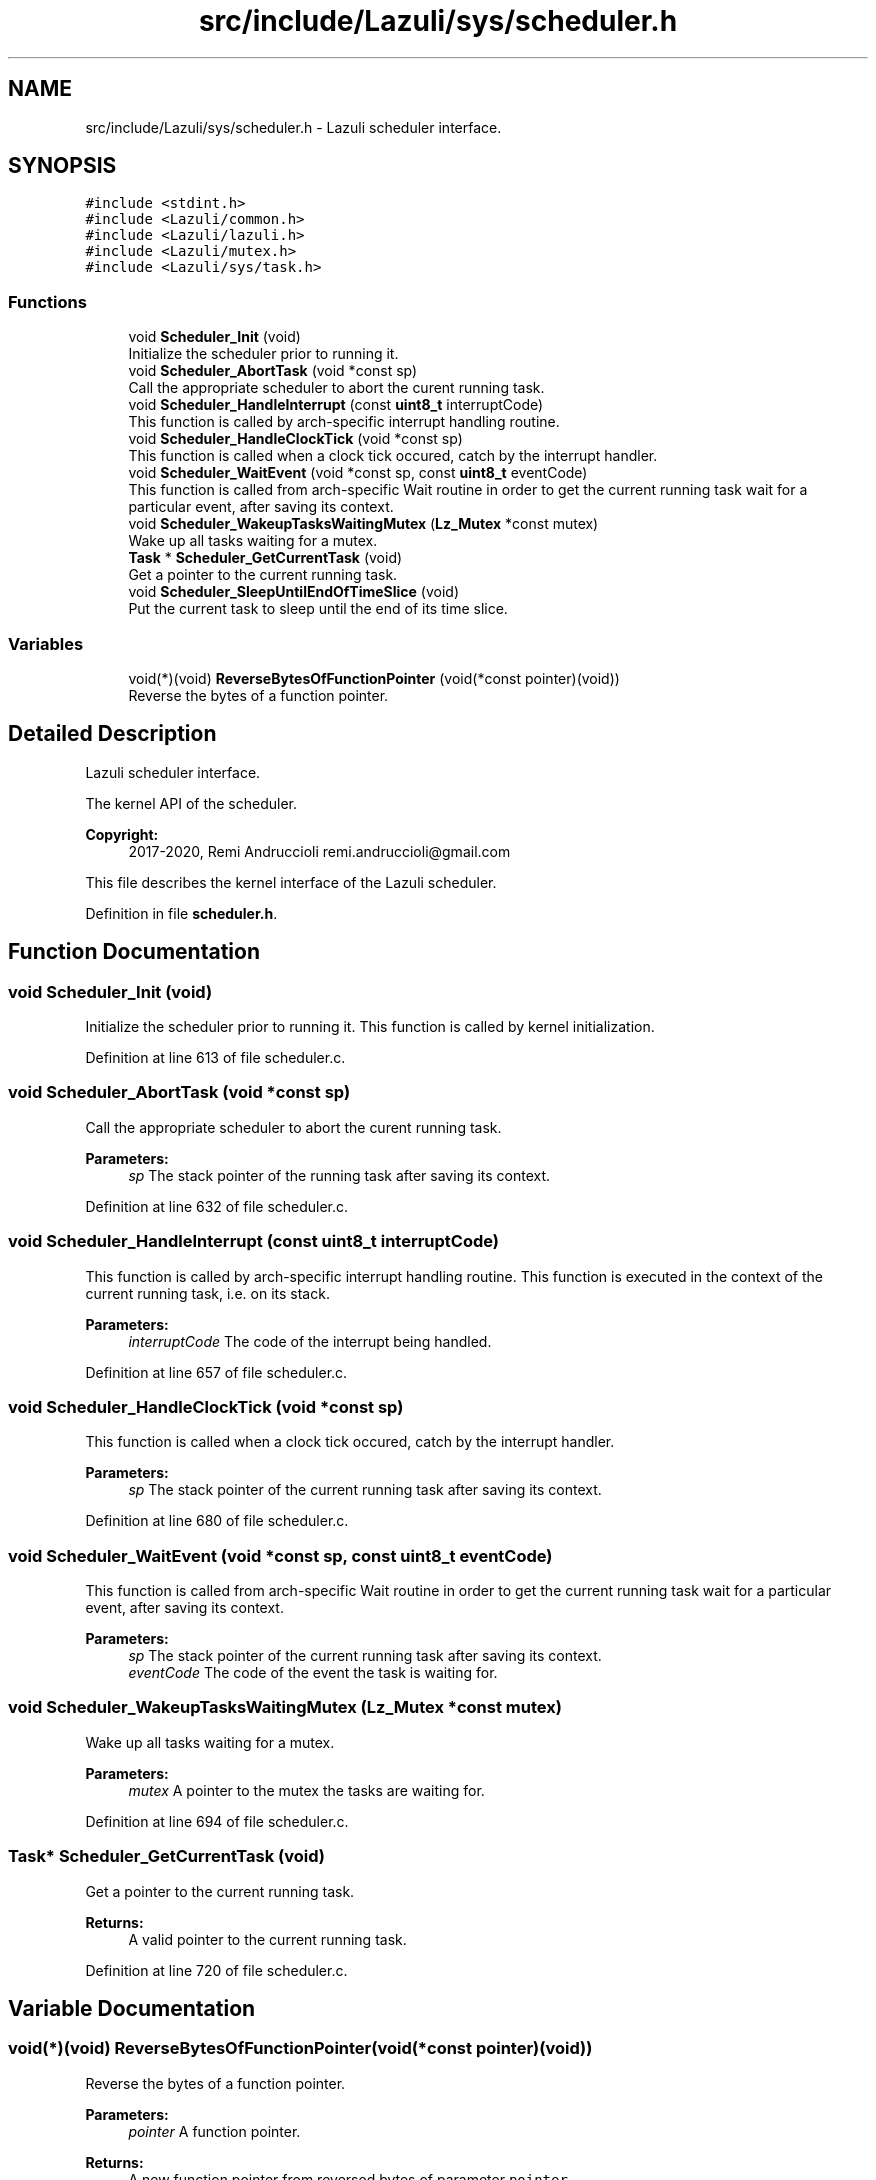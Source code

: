 .TH "src/include/Lazuli/sys/scheduler.h" 3 "Sun Sep 6 2020" "Lazuli" \" -*- nroff -*-
.ad l
.nh
.SH NAME
src/include/Lazuli/sys/scheduler.h \- Lazuli scheduler interface\&.  

.SH SYNOPSIS
.br
.PP
\fC#include <stdint\&.h>\fP
.br
\fC#include <Lazuli/common\&.h>\fP
.br
\fC#include <Lazuli/lazuli\&.h>\fP
.br
\fC#include <Lazuli/mutex\&.h>\fP
.br
\fC#include <Lazuli/sys/task\&.h>\fP
.br

.SS "Functions"

.in +1c
.ti -1c
.RI "void \fBScheduler_Init\fP (void)"
.br
.RI "Initialize the scheduler prior to running it\&. "
.ti -1c
.RI "void \fBScheduler_AbortTask\fP (void *const sp)"
.br
.RI "Call the appropriate scheduler to abort the curent running task\&. "
.ti -1c
.RI "void \fBScheduler_HandleInterrupt\fP (const \fBuint8_t\fP interruptCode)"
.br
.RI "This function is called by arch-specific interrupt handling routine\&. "
.ti -1c
.RI "void \fBScheduler_HandleClockTick\fP (void *const sp)"
.br
.RI "This function is called when a clock tick occured, catch by the interrupt handler\&. "
.ti -1c
.RI "void \fBScheduler_WaitEvent\fP (void *const sp, const \fBuint8_t\fP eventCode)"
.br
.RI "This function is called from arch-specific Wait routine in order to get the current running task wait for a particular event, after saving its context\&. "
.ti -1c
.RI "void \fBScheduler_WakeupTasksWaitingMutex\fP (\fBLz_Mutex\fP *const mutex)"
.br
.RI "Wake up all tasks waiting for a mutex\&. "
.ti -1c
.RI "\fBTask\fP * \fBScheduler_GetCurrentTask\fP (void)"
.br
.RI "Get a pointer to the current running task\&. "
.ti -1c
.RI "void \fBScheduler_SleepUntilEndOfTimeSlice\fP (void)"
.br
.RI "Put the current task to sleep until the end of its time slice\&. "
.in -1c
.SS "Variables"

.in +1c
.ti -1c
.RI "void(*)(void) \fBReverseBytesOfFunctionPointer\fP (void(*const pointer)(void))"
.br
.RI "Reverse the bytes of a function pointer\&. "
.in -1c
.SH "Detailed Description"
.PP 
Lazuli scheduler interface\&. 

The kernel API of the scheduler\&. 
.PP
\fBCopyright:\fP
.RS 4
2017-2020, Remi Andruccioli remi.andruccioli@gmail.com
.RE
.PP
This file describes the kernel interface of the Lazuli scheduler\&. 
.PP
Definition in file \fBscheduler\&.h\fP\&.
.SH "Function Documentation"
.PP 
.SS "void Scheduler_Init (void)"

.PP
Initialize the scheduler prior to running it\&. This function is called by kernel initialization\&. 
.PP
Definition at line 613 of file scheduler\&.c\&.
.SS "void Scheduler_AbortTask (void *const sp)"

.PP
Call the appropriate scheduler to abort the curent running task\&. 
.PP
\fBParameters:\fP
.RS 4
\fIsp\fP The stack pointer of the running task after saving its context\&. 
.RE
.PP

.PP
Definition at line 632 of file scheduler\&.c\&.
.SS "void Scheduler_HandleInterrupt (const \fBuint8_t\fP interruptCode)"

.PP
This function is called by arch-specific interrupt handling routine\&. This function is executed in the context of the current running task, i\&.e\&. on its stack\&.
.PP
\fBParameters:\fP
.RS 4
\fIinterruptCode\fP The code of the interrupt being handled\&. 
.RE
.PP

.PP
Definition at line 657 of file scheduler\&.c\&.
.SS "void Scheduler_HandleClockTick (void *const sp)"

.PP
This function is called when a clock tick occured, catch by the interrupt handler\&. 
.PP
\fBParameters:\fP
.RS 4
\fIsp\fP The stack pointer of the current running task after saving its context\&. 
.RE
.PP

.PP
Definition at line 680 of file scheduler\&.c\&.
.SS "void Scheduler_WaitEvent (void *const sp, const \fBuint8_t\fP eventCode)"

.PP
This function is called from arch-specific Wait routine in order to get the current running task wait for a particular event, after saving its context\&. 
.PP
\fBParameters:\fP
.RS 4
\fIsp\fP The stack pointer of the current running task after saving its context\&. 
.br
\fIeventCode\fP The code of the event the task is waiting for\&. 
.RE
.PP

.SS "void Scheduler_WakeupTasksWaitingMutex (\fBLz_Mutex\fP *const mutex)"

.PP
Wake up all tasks waiting for a mutex\&. 
.PP
\fBParameters:\fP
.RS 4
\fImutex\fP A pointer to the mutex the tasks are waiting for\&. 
.RE
.PP

.PP
Definition at line 694 of file scheduler\&.c\&.
.SS "\fBTask\fP* Scheduler_GetCurrentTask (void)"

.PP
Get a pointer to the current running task\&. 
.PP
\fBReturns:\fP
.RS 4
A valid pointer to the current running task\&. 
.RE
.PP

.PP
Definition at line 720 of file scheduler\&.c\&.
.SH "Variable Documentation"
.PP 
.SS "void(*)(void) ReverseBytesOfFunctionPointer(void(*const pointer)(void))"

.PP
Reverse the bytes of a function pointer\&. 
.PP
\fBParameters:\fP
.RS 4
\fIpointer\fP A function pointer\&.
.RE
.PP
\fBReturns:\fP
.RS 4
A new function pointer from reversed bytes of parameter \fCpointer\fP\&. 
.RE
.PP

.PP
Definition at line 35 of file scheduler\&.h\&.
.SH "Author"
.PP 
Generated automatically by Doxygen for Lazuli from the source code\&.
